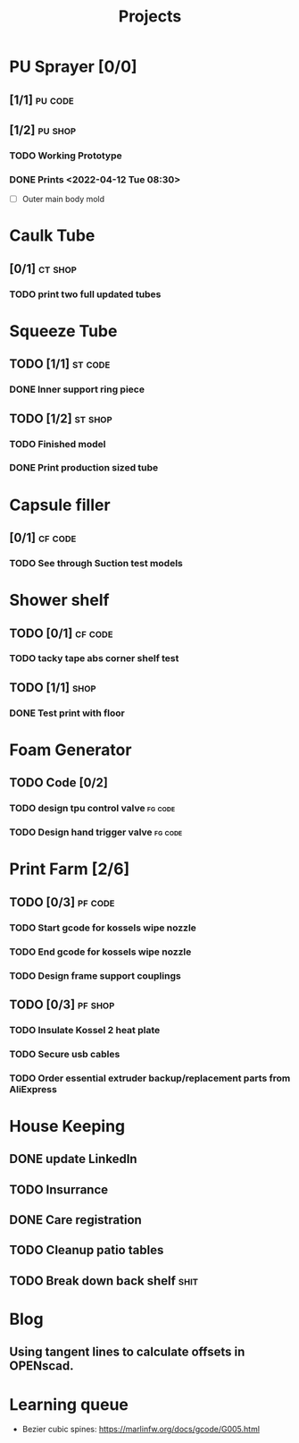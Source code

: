 #+TITLE: Projects

* PU Sprayer [0/0]
** [1/1] :pu:code:
** [1/2] :pu:shop:
*** TODO Working Prototype
DEADLINE: <2022-04-24 Sun>
*** DONE Prints   <2022-04-12 Tue 08:30>
SCHEDULED: <2022-04-19 Tue>
- [ ] Outer main body mold
* Caulk Tube
** [0/1] :ct:shop:
*** TODO print two full updated tubes
SCHEDULED: <2022-04-13 Wed>
* Squeeze Tube
** TODO [1/1] :st:code:
*** DONE Inner support ring piece
SCHEDULED: <2022-04-13 Wed>
** TODO [1/2] :st:shop:
*** TODO Finished model
DEADLINE: <2022-04-24 Sun> SCHEDULED: <2022-04-24 Sun>
*** DONE Print production sized tube
SCHEDULED: <2022-04-12 Tue>
* Capsule filler
** [0/1] :cf:code:
*** TODO See through Suction test models
SCHEDULED: <2022-04-21 Thu>
* Shower shelf
** TODO [0/1] :cf:code:
*** TODO tacky tape abs corner shelf test
SCHEDULED: <2022-04-21 Thu>
** TODO [1/1] :shop:
*** DONE Test print with floor
* Foam Generator
** TODO Code [0/2]
*** TODO design tpu control valve :fg:code:
SCHEDULED: <2022-04-21 Thu>
*** TODO Design hand trigger valve :fg:code:
SCHEDULED: <2022-04-21 Thu>
* Print Farm [2/6]
** TODO [0/3] :pf:code:
*** TODO Start gcode for kossels wipe nozzle
SCHEDULED: <2022-04-21 Thu>
*** TODO End gcode for kossels wipe nozzle
SCHEDULED: <2022-04-21 Thu>
*** TODO Design frame support couplings
** TODO [0/3] :pf:shop:
*** TODO Insulate Kossel 2 heat plate
SCHEDULED: <2022-04-12 Tue>
*** TODO Secure usb cables
SCHEDULED: <2022-04-12 Tue>
*** TODO Order essential extruder backup/replacement parts from AliExpress
SCHEDULED: <2022-04-13 Wed>
* House Keeping
** DONE update LinkedIn
SCHEDULED: <2022-03-20 Sun>
** TODO Insurrance
SCHEDULED: <2022-04-05 Tue>
** DONE Care registration
SCHEDULED: <2022-04-05 Tue>
** TODO Cleanup patio tables
SCHEDULED: <2022-04-12 Tue>
** TODO Break down back shelf :shit:
SCHEDULED: <2022-04-13 Wed>
* Blog
** Using tangent lines to calculate offsets in OPENscad.
* Learning queue
- Bezier cubic spines: https://marlinfw.org/docs/gcode/G005.html
